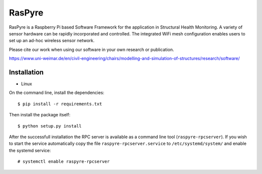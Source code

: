 ===============================
RasPyre
===============================

.. image:: https://raw.githubusercontent.com/msk-buw/raspyre/master/raspyre-logo.png

RasPyre is a Raspberry Pi based Software Framework for the application in Structural Health Monitoring.
A variety of sensor hardware can be rapidly incorporated and controlled. The integrated WiFi mesh configuration
enables users to set up an ad-hoc wireless sensor network.

Please cite our work when using our software in your own research or publication.

https://www.uni-weimar.de/en/civil-engineering/chairs/modelling-and-simulation-of-structures/research/software/

Installation
------------

* Linux

On the command line, install the dependencies::

  $ pip install -r requirements.txt

Then install the package itself::

  $ python setup.py install

After the successfull installation the RPC server is available as a command line tool (``raspyre-rpcserver``). If you wish to start the service automatically copy the file ``raspyre-rpcserver.service`` to ``/etc/systemd/system/`` and enable the systemd service::

  # systemctl enable raspyre-rpcserver
